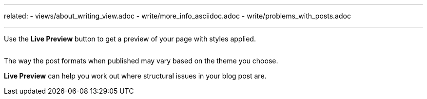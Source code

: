 ---
related:
    - views/about_writing_view.adoc
    - write/more_info_asciidoc.adoc
    - write/problems_with_posts.adoc

---

:experimental:

Use the btn:[Live Preview] button to get a preview of your page with styles applied.

image:/assets/live-preview.gif[alt=""]

The way the post formats when published may vary based on the theme you choose.

btn:[Live Preview] can help you work out where structural issues in your blog post are. 

